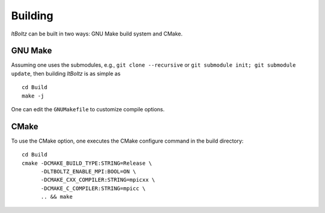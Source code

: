 .. _Building:

Building
--------

`ltBoltz` can be built in two ways: GNU Make build system and CMake.

GNU Make
~~~~~~~~

Assuming one uses the submodules, e.g., ``git clone --recursive`` or ``git submodule init; git submodule update``, then building `ltBoltz` is as simple as ::

  cd Build
  make -j

One can edit the ``GNUMakefile`` to customize compile options.

CMake
~~~~~

To use the CMake option, one executes the CMake configure command in the build directory::

  cd Build
  cmake -DCMAKE_BUILD_TYPE:STRING=Release \
        -DLTBOLTZ_ENABLE_MPI:BOOL=ON \
        -DCMAKE_CXX_COMPILER:STRING=mpicxx \
        -DCMAKE_C_COMPILER:STRING=mpicc \
        .. && make
